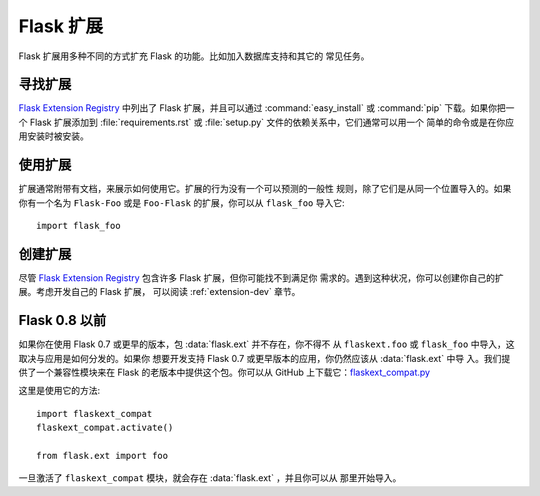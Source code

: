 Flask 扩展
================

Flask 扩展用多种不同的方式扩充 Flask 的功能。比如加入数据库支持和其它的
常见任务。

寻找扩展
------------------

`Flask Extension Registry`_ 中列出了 Flask 扩展，并且可以通过
:command:`easy_install` 或 :command:`pip` 下载。如果你把一个 Flask 扩展添加到
:file:`requirements.rst` 或 :file:`setup.py` 文件的依赖关系中，它们通常可以用一个
简单的命令或是在你应用安装时被安装。


使用扩展
----------------

扩展通常附带有文档，来展示如何使用它。扩展的行为没有一个可以预测的一般性
规则，除了它们是从同一个位置导入的。如果你有一个名为 ``Flask-Foo`` 或是
``Foo-Flask`` 的扩展，你可以从 ``flask_foo`` 导入它::

    import flask_foo

创建扩展
----------------

尽管 `Flask Extension Registry`_ 包含许多 Flask 扩展，但你可能找不到满足你
需求的。遇到这种状况，你可以创建你自己的扩展。考虑开发自己的 Flask 扩展，
可以阅读 :ref:`extension-dev` 章节。

Flask 0.8 以前
----------------

如果你在使用 Flask 0.7 或更早的版本，包 :data:`flask.ext` 并不存在，你不得不
从 ``flaskext.foo`` 或 ``flask_foo`` 中导入，这取决与应用是如何分发的。如果你
想要开发支持 Flask 0.7 或更早版本的应用，你仍然应该从 :data:`flask.ext` 中导
入。我们提供了一个兼容性模块来在 Flask 的老版本中提供这个包。你可以从 GitHub
上下载它：`flaskext_compat.py`_

这里是使用它的方法::

    import flaskext_compat
    flaskext_compat.activate()

    from flask.ext import foo

一旦激活了 ``flaskext_compat`` 模块，就会存在 :data:`flask.ext` ，并且你可以从
那里开始导入。

.. _Flask Extension Registry: http://flask.pocoo.org/extensions/
.. _flaskext_compat.py: https://raw.githubusercontent.com/pallets/flask/master/scripts/flaskext_compat.py
